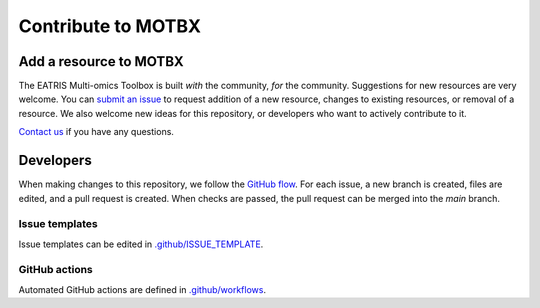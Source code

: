 Contribute to MOTBX
===================


Add a resource to MOTBX
-----------------------

The EATRIS Multi-omics Toolbox is built *with* the community, *for* the community.
Suggestions for new resources are very welcome. You can `submit an issue`_
to request addition of a new resource, changes to existing resources, or removal of
a resource. We also welcome new ideas for this repository, or developers who want to actively contribute to it.

`Contact us`_ if you have any questions.


Developers
----------

When making changes to this repository, we follow the `GitHub flow`_. For each issue,
a new branch is created, files are edited, and a pull request is created. When checks are passed,
the pull request can be merged into the `main` branch.


Issue templates
~~~~~~~~~~~~~~~

Issue templates can be edited in `.github/ISSUE_TEMPLATE`_.


GitHub actions
~~~~~~~~~~~~~~

Automated GitHub actions are defined in `.github/workflows`_.


.. _submit an issue: https://github.com/EATRIS/motbx/issues/new/choose
.. _Contact us: https://motbx.eatris.eu/contact/
.. _GitHub flow: https://docs.github.com/en/get-started/quickstart/github-flow
.. _.github/ISSUE_TEMPLATE: https://github.com/EATRIS/motbx/tree/main/.github/ISSUE_TEMPLATE
.. _.github/workflows: https://github.com/EATRIS/motbx/tree/main/.github/workflows